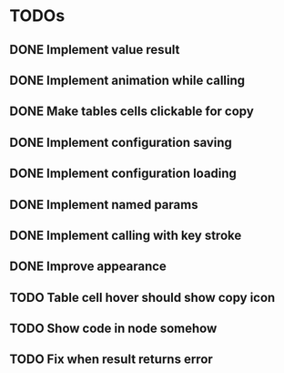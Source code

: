 * TODOs
** DONE Implement value result
** DONE Implement animation while calling
** DONE Make tables cells clickable for copy
** DONE Implement configuration saving
** DONE Implement configuration loading
** DONE Implement named params 
** DONE Implement calling with key stroke
** DONE Improve appearance
** TODO Table cell hover should show copy icon
** TODO Show code in node somehow
** TODO Fix when result returns error

